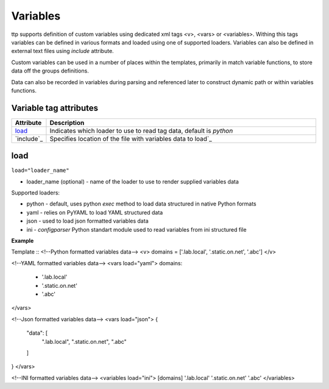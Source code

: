 Variables
=========
   
ttp supports definition of custom variables using dedicated xml tags <v>, <vars> or <variables>. Withing this tags variables can be defined in various formats and loaded using one of supported loaders. Variables can also be defined in external text files using *include* attribute. 

Custom variables can be used in a number of places within the templates, primarily in match variable functions, to store data off the groups definitions.

Data can also be recorded in variables during parsing and referenced later to construct dynamic path or within variables functions.

Variable tag attributes
-----------------------

.. list-table::
   :widths: 10 90
   :header-rows: 1

   * - Attribute
     - Description
   * - `load`_   
     - Indicates which loader to use to read tag data, default is *python*
   * - `include`_   
     - Specifies location of the file with variables data to load`_

load
------------------------------------------------------------------------------
``load="loader_name"``	

* loader_name (optional) - name of the loader to use to render supplied variables data

Supported loaders:

* python - default, uses python *exec* method to load data structured in native Python formats
* yaml - relies on PyYAML to load YAML structured data
* json - used to load json formatted variables data
* ini - *configparser* Python standart module used to read variables from ini structured file

**Example**

Template
::
<!--Python formatted variables data-->
<v>
domains = ['.lab.local', '.static.on.net', '.abc']
</v>

<!--YAML formatted variables data-->
<vars load="yaml">
domains:
  - '.lab.local'
  - '.static.on.net'
  - '.abc'
</vars>

<!--Json formatted variables data-->
<vars load="json">
{
    "data": [
        ".lab.local",
        ".static.on.net",
        ".abc"
    ]
}
</vars>

<!--INI formatted variables data-->
<variables load="ini">
[domains]
'.lab.local'
'.static.on.net'
'.abc'
</variables>